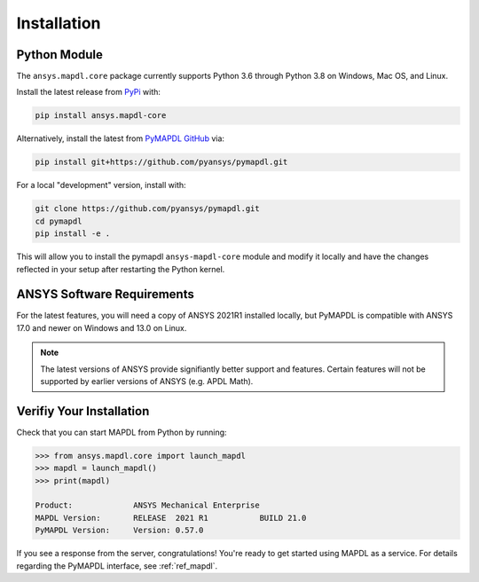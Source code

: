 .. _installation:

************
Installation
************

Python Module
~~~~~~~~~~~~~
The ``ansys.mapdl.core`` package currently supports Python 3.6 through
Python 3.8 on Windows, Mac OS, and Linux.

Install the latest release from `PyPi
<https://pypi.org/project/ansys-mapdl-core/>`_ with:

.. code::

   pip install ansys.mapdl-core

Alternatively, install the latest from `PyMAPDL GitHub
<https://github.com/pyansys/pymapdl/issues>`_ via:

.. code::

   pip install git+https://github.com/pyansys/pymapdl.git


For a local "development" version, install with:

.. code::

   git clone https://github.com/pyansys/pymapdl.git
   cd pymapdl
   pip install -e .

This will allow you to install the pymapdl ``ansys-mapdl-core`` module
and modify it locally and have the changes reflected in your setup
after restarting the Python kernel.


ANSYS Software Requirements
~~~~~~~~~~~~~~~~~~~~~~~~~~~
For the latest features, you will need a copy of ANSYS 2021R1
installed locally, but PyMAPDL is compatible with ANSYS 17.0 and newer
on Windows and 13.0 on Linux.

.. note::

    The latest versions of ANSYS provide signifiantly better support
    and features.  Certain features will not be supported by earlier
    versions of ANSYS (e.g. APDL Math).


Verifiy Your Installation
~~~~~~~~~~~~~~~~~~~~~~~~~
Check that you can start MAPDL from Python by running:

.. code:: python

    >>> from ansys.mapdl.core import launch_mapdl
    >>> mapdl = launch_mapdl()
    >>> print(mapdl)

    Product:             ANSYS Mechanical Enterprise
    MAPDL Version:       RELEASE  2021 R1           BUILD 21.0
    PyMAPDL Version:     Version: 0.57.0

If you see a response from the server, congratulations!  You're ready
to get started using MAPDL as a service.  For details regarding the
PyMAPDL interface, see :ref:`ref_mapdl`.
